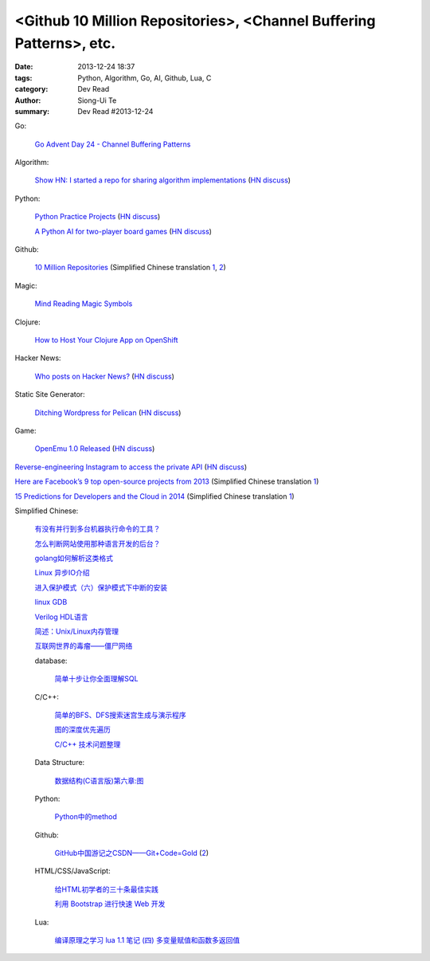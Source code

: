 <Github 10 Million Repositories>, <Channel Buffering Patterns>, etc.
####################################################################

:date: 2013-12-24 18:37
:tags: Python, Algorithm, Go, AI, Github, Lua, C
:category: Dev Read
:author: Siong-Ui Te
:summary: Dev Read #2013-12-24


Go:

  `Go Advent Day 24 - Channel Buffering Patterns <http://blog.gopheracademy.com/day-24-channel-buffering-patterns>`_

Algorithm:

  `Show HN: I started a repo for sharing algorithm implementations <https://github.com/kennyledet/Algorithm-Implementations>`_
  (`HN discuss <https://news.ycombinator.com/item?id=6957642>`__)

Python:

  `Python Practice Projects <http://pythonpracticeprojects.com/>`_
  (`HN discuss <https://news.ycombinator.com/item?id=6959111>`__)

  `A Python AI for two-player board games <http://zulko.github.io/easyAI/>`_
  (`HN discuss <https://news.ycombinator.com/item?id=6954975>`__)

Github:

  `10 Million Repositories <https://github.com/blog/1724-10-million-repositories>`_
  (Simplified Chinese translation `1 <http://www.oschina.net/news/47179/github-10-million-repositories>`__,
  `2 <http://www.linuxeden.com/html/news/20131224/146822.html>`__)

Magic:

  `Mind Reading Magic Symbols <http://www.datagenetics.com/blog/december52013/>`_

Clojure:

  `How to Host Your Clojure App on OpenShift <https://www.openshift.com/blogs/how-to-host-your-clojure-app-on-openshift>`_

Hacker News:

  `Who posts on Hacker News? <http://www.kmjn.org/notes/hacker_news_posters.html>`_
  (`HN discuss <https://news.ycombinator.com/item?id=6956690>`__)

Static Site Generator:

  `Ditching Wordpress for Pelican <http://razius.com/articles/ditching-wordpress-and-becoming-one-of-the-cool-kids/>`_
  (`HN discuss <https://news.ycombinator.com/item?id=6956509>`__)

Game:

  `OpenEmu 1.0 Released <http://openemu.org/>`_
  (`HN discuss <https://news.ycombinator.com/item?id=6955781>`__)


`Reverse-engineering Instagram to access the private API <http://blog.will3942.com/reverse-engineering-instagram>`_
(`HN discuss <https://news.ycombinator.com/item?id=6959472>`__)


`Here are Facebook’s 9 top open-source projects from 2013 <http://venturebeat.com/2013/12/20/here-are-facebooks-9-top-open-source-projects-from-2013/>`_
(Simplified Chinese translation `1 <http://www.csdn.net/article/2013-12-24/2817898-facebooks-9-top-open-source-projects-from-2013>`__)


`15 Predictions for Developers and the Cloud in 2014 <http://www.redhat.com/about/news/archive/2013/12/15-predictions-for-developers-and-the-cloud-in-2014>`_
(Simplified Chinese translation `1 <http://www.oschina.net/translate/15-predictions-for-developers-and-the-cloud-in-2014>`__)


Simplified Chinese:

  `有没有并行到多台机器执行命令的工具？ <http://segmentfault.com/q/1010000000359988>`_

  `怎么判断网站使用那种语言开发的后台？ <http://segmentfault.com/q/1010000000362808>`_

  `golang如何解析这类格式 <http://segmentfault.com/q/1010000000311563>`_

  `Linux 异步IO介绍 <http://my.oschina.net/sundq/blog/187249>`_

  `进入保护模式（六）保护模式下中断的安装 <http://my.oschina.net/u/1185580/blog/187255>`_

  `linux GDB <http://my.oschina.net/yulongjiang/blog/187275>`_

  `Verilog HDL语言 <http://my.oschina.net/u/267968/blog/187001>`_

  `简述：Unix/Linux内存管理 <http://my.oschina.net/u/1169027/blog/187044>`_

  `互联网世界的毒瘤——僵尸网络 <http://my.oschina.net/gooper/blog/187048>`_

  database:

    `简单十步让你全面理解SQL <http://www.oschina.net/question/615783_138620>`_

  C/C++:

    `简单的BFS、DFS搜索迷宫生成与演示程序 <http://www.oschina.net/code/snippet_1032067_27518>`_

    `图的深度优先遍历 <http://www.oschina.net/code/snippet_1403002_27517>`_

    `C/C++ 技术问题整理 <http://my.oschina.net/suicer/blog/187171>`_

  Data Structure:

    `数据结构(C语言版)第六章:图 <http://my.oschina.net/voler/blog/187018>`_

  Python:

    `Python中的method <http://blog.jobbole.com/53989/>`_

  Github:

    `GitHub中国游记之CSDN——Git+Code=Gold <http://www.csdn.net/article/2013-12-23/2817890-GitHub-journal-in-China-Part2>`_
    (`2 <http://www.linuxeden.com/html/news/20131225/146850.html>`__)

  HTML/CSS/JavaScript:

    `给HTML初学者的三十条最佳实践 <http://www.cnblogs.com/yanhaijing/p/3469940.html>`_

    `利用 Bootstrap 进行快速 Web 开发 <http://blog.jobbole.com/53961/>`_

  Lua:

    `编译原理之学习 lua 1.1 笔记 (四) 多变量赋值和函数多返回值 <http://my.oschina.net/u/232554/blog/187130>`_

